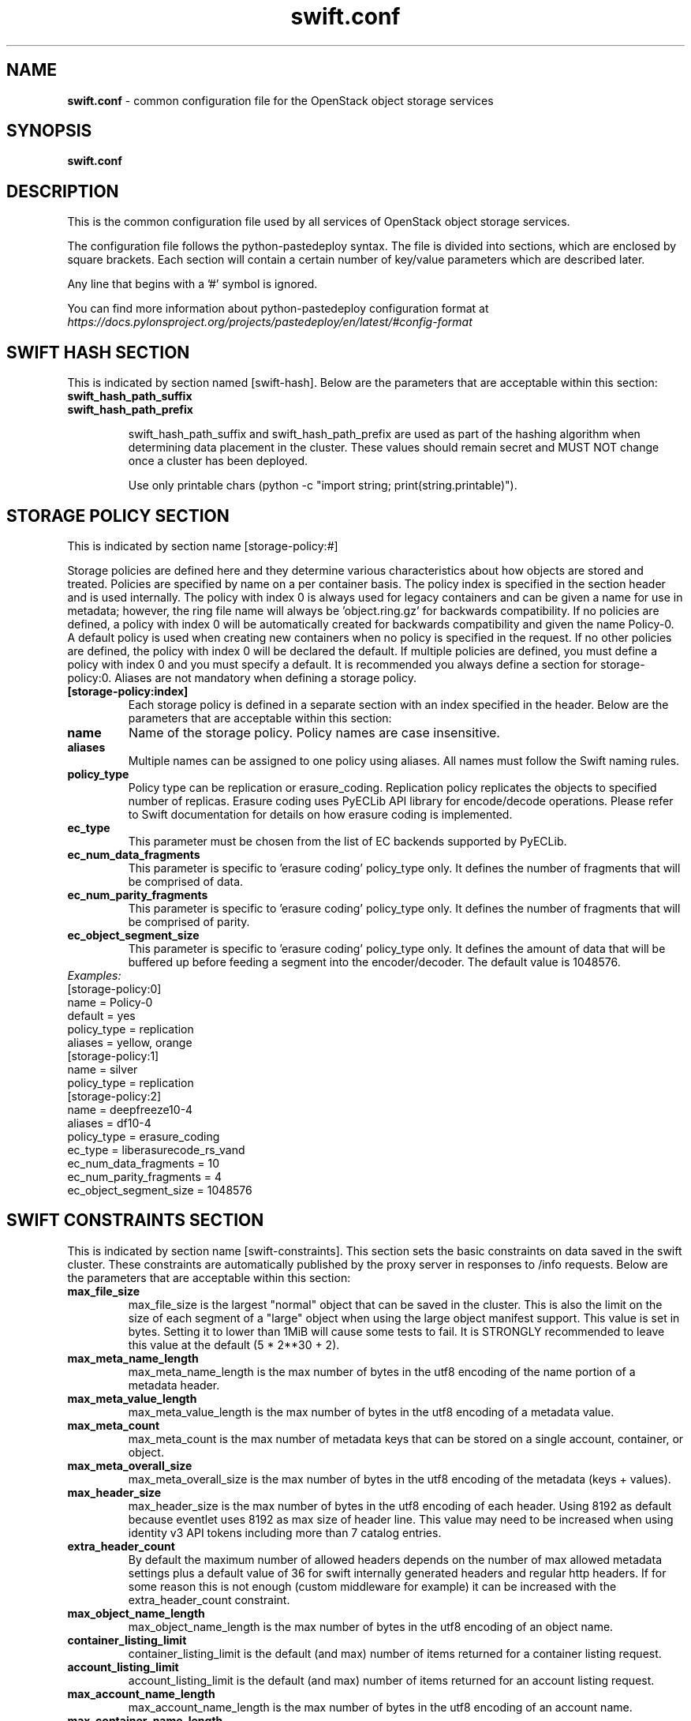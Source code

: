 .\"
.\" Author: Nandini Tata <nandini.tata@intel.com>
.\" Copyright (c) 2016 OpenStack Foundation.
.\"
.\" Licensed under the Apache License, Version 2.0 (the "License");
.\" you may not use this file except in compliance with the License.
.\" You may obtain a copy of the License at
.\"
.\"    http://www.apache.org/licenses/LICENSE-2.0
.\"
.\" Unless required by applicable law or agreed to in writing, software
.\" distributed under the License is distributed on an "AS IS" BASIS,
.\" WITHOUT WARRANTIES OR CONDITIONS OF ANY KIND, either express or
.\" implied.
.\" See the License for the specific language governing permissions and
.\" limitations under the License.
.\"
.TH swift.conf 5 "8/8/2016" "Linux" "OpenStack Swift"

.SH NAME
.LP
.B swift.conf
\- common configuration file for the OpenStack object storage services



.SH SYNOPSIS
.LP
.B swift.conf



.SH DESCRIPTION
.PP
This is the common configuration file used by all services of OpenStack object
storage services.

The configuration file follows the python-pastedeploy syntax. The file is
divided into sections, which are enclosed by square brackets. Each section
will contain a certain number of key/value parameters which are described
later.

Any line that begins with a '#' symbol is ignored.

You can find more information about python-pastedeploy configuration format at
\fIhttps://docs.pylonsproject.org/projects/pastedeploy/en/latest/#config-format\fR



.SH SWIFT HASH SECTION
.PD 1
.RS 0
This is indicated by section named [swift-hash]. Below are the parameters that
are acceptable within this section:

.PD 0
.IP "\fBswift_hash_path_suffix\fR"
.IP "\fBswift_hash_path_prefix\fR"
.PD

swift_hash_path_suffix and swift_hash_path_prefix are used as part of the
hashing algorithm when determining data placement in the cluster.
These values should remain secret and MUST NOT change once a cluster has been
deployed.

Use only printable chars (python -c "import string; print(string.printable)").



.SH STORAGE POLICY SECTION
.PD 1
.RS 0
This is indicated by section name [storage-policy:#]

Storage policies are defined here and they determine various characteristics
about how objects are stored and treated. Policies are specified by name on
a per container basis. The policy index is specified in the section header
and is used internally. The policy with index 0 is always used for legacy
containers and can be given a name for use in metadata; however, the ring file
name will always be 'object.ring.gz' for backwards compatibility. If no
policies are defined, a policy with index 0 will be automatically created for
backwards compatibility and given the name Policy-0. A default policy is used
when creating new containers when no policy is specified in the request. If
no other policies are defined, the policy with index 0 will be declared the
default. If multiple policies are defined, you must define a policy with index
0 and you must specify a default. It is recommended you always define a
section for storage-policy:0. Aliases are not mandatory when defining a
storage policy.

.IP "\fB[storage-policy:index]\fR"
Each storage policy is defined in a separate section with an index specified
in the header. Below are the parameters that are acceptable within this
section:

.IP "\fBname\fR"
Name of the storage policy. Policy names are case insensitive.
.IP "\fBaliases\fR"
Multiple names can be assigned to one policy using aliases. All names must
follow the Swift naming rules.
.IP "\fBpolicy_type\fR"
Policy type can be replication or erasure_coding. Replication policy
replicates the objects to specified number of replicas. Erasure coding uses
PyECLib API library for encode/decode operations. Please refer to Swift
documentation for details on how erasure coding is implemented.
.IP "\fBec_type\fR"
This parameter must be chosen from the list of EC backends supported by
PyECLib.
.IP "\fBec_num_data_fragments\fR"
This parameter is specific to 'erasure coding' policy_type only. It defines
the number of fragments that will be comprised of data.
.IP "\fBec_num_parity_fragments\fR"
This parameter is specific to 'erasure coding' policy_type only. It defines
the number of fragments that will be comprised of parity.
.IP "\fBec_object_segment_size\fR"
This parameter is specific to 'erasure coding' policy_type only. It defines
the amount of data that will be buffered up before feeding a segment into the
encoder/decoder. The default value is 1048576.
.IP "\fIExamples:\fR"

.PD 0
.IP "[storage-policy:0]"
.IP "name = Policy-0"
.IP "default = yes"
.IP "policy_type = replication"
.IP "aliases = yellow, orange"

.IP "[storage-policy:1]"
.IP "name = silver"
.IP "policy_type = replication"

.IP "[storage-policy:2]"
.IP "name = deepfreeze10-4"
.IP "aliases = df10-4"
.IP "policy_type = erasure_coding"
.IP "ec_type = liberasurecode_rs_vand"
.IP "ec_num_data_fragments = 10"
.IP "ec_num_parity_fragments = 4"
.IP "ec_object_segment_size = 1048576"
.PD
.RE
.PD



.SH SWIFT CONSTRAINTS SECTION
.PD 1
.RS 0
This is indicated by section name [swift-constraints]. This section sets the
basic constraints on data saved in the swift cluster. These constraints are
automatically published by the proxy server in responses to /info requests.
Below are the parameters that are acceptable within this section:
.IP "\fBmax_file_size\fR"
max_file_size is the largest "normal" object that can be saved in the cluster.
This is also the limit on the size of each segment of a "large" object when
using the large object manifest support. This value is set in bytes. Setting
it to lower than 1MiB will cause some tests to fail. It is STRONGLY
recommended to leave this value at the default (5 * 2**30 + 2).
.IP "\fBmax_meta_name_length\fR"
max_meta_name_length is the max number of bytes in the utf8 encoding of the
name portion of a metadata header.
.IP "\fBmax_meta_value_length\fR"
max_meta_value_length is the max number of bytes in the utf8 encoding of a
metadata value.
.IP "\fBmax_meta_count\fR"
max_meta_count is the max number of metadata keys that can be stored on a
single account, container, or object.
.IP "\fBmax_meta_overall_size\fR"
max_meta_overall_size is the max number of bytes in the utf8 encoding of the
metadata (keys + values).
.IP "\fBmax_header_size\fR"
max_header_size is the max number of bytes in the utf8 encoding of each
header. Using 8192 as default because eventlet uses 8192 as max size of header
line. This value may need to be increased when using identity v3 API tokens
including more than 7 catalog entries.
.IP "\fBextra_header_count\fR"
By default the maximum number of allowed headers depends on the number of max
allowed metadata settings plus a default value of 36 for swift internally
generated headers and regular http headers. If for some reason this is not
enough (custom middleware for example) it can be increased with the
extra_header_count constraint.
.IP "\fBmax_object_name_length\fR"
max_object_name_length is the max number of bytes in the utf8 encoding of an
object name.
.IP "\fBcontainer_listing_limit\fR"
container_listing_limit is the default (and max) number of items returned for
a container listing request.
.IP "\fBaccount_listing_limit\fR"
account_listing_limit is the default (and max) number of items returned for an
account listing request.
.IP "\fBmax_account_name_length\fR"
max_account_name_length is the max number of bytes in the utf8 encoding of an
account name.
.IP "\fBmax_container_name_length\fR"
max_container_name_length is the max number of bytes in the utf8 encoding of a
container name.
.IP "\fBvalid_api_versions\fR"
By default, all REST API calls should use "v1" or "v1.0" as the version string,
for example "/v1/account". This can be manually overridden to make this
backward-compatible, in case a different version string has been used before.
Use a comma-separated list in case of multiple allowed versions, for example
valid_api_versions = v0,v1,v2.
This is only enforced for account, container and object requests. The allowed
api versions are by default excluded from /info.
.IP "\fBauto_create_account_prefix\fR"
auto_create_account_prefix specifies the prefix for system accounts, such as
those used by the object-expirer, and container-sharder.
Default is ".".



.SH DOCUMENTATION
.LP
More in depth documentation about the swift.conf and also OpenStack-Swift as a
whole can be found at
.BI https://docs.openstack.org/swift/latest/admin_guide.html
and
.BI https://docs.openstack.org/swift/latest/
